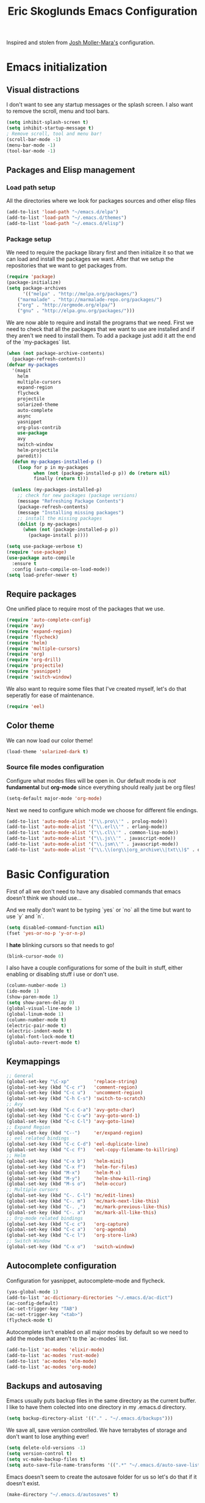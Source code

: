 #+TITLE: Eric Skoglunds Emacs Configuration
#+OPTIONS: toc:1 h:4

Inspired and stolen from [[https://github.com/mm--/dot-emacs/blob/master/jmm-emacs.org][Josh Moller-Mara's]] configuration.

* Emacs initialization 
** Visual distractions

I don't want to see any startup messages or the splash screen.
I also want to remove the scroll, menu and tool bars.
#+BEGIN_SRC emacs-lisp
(setq inhibit-splash-screen t)
(setq inhibit-startup-message t)
; Remove scroll, tool and menu bar!
(scroll-bar-mode -1)
(menu-bar-mode -1)
(tool-bar-mode -1)
#+END_SRC

** Packages and Elisp management

*** Load path setup

All the directories where we look for packages sources and other elisp files
#+BEGIN_SRC emacs-lisp
(add-to-list 'load-path "~/emacs.d/elpa")
(add-to-list 'load-path "~/.emacs.d/themes")
(add-to-list 'load-path "~/.emacs.d/elisp")
#+END_SRC

*** Package setup
We need to require the package library first and then initialize it so that we can
load and install the packages we want. After that we setup the repositories that we
want to get packages from.
#+BEGIN_SRC emacs-lisp
(require 'package)
(package-initialize)
(setq package-archives
      '(("melpa" . "http://melpa.org/packages/")
	("marmalade" . "http://marmalade-repo.org/packages/")
	("org" . "http://orgmode.org/elpa/")
	("gnu" . "http://elpa.gnu.org/packages/")))
#+END_SRC

We are now able to require and install the programs that we need.
First we need to check that all the packages that we want to use are
installed and if they aren't we need to install them. To add a package 
just add it att the end of the `my-packages` list.

#+BEGIN_SRC emacs-lisp
(when (not package-archive-contents)
  (package-refresh-contents))
(defvar my-packages
  '(magit
    helm
    multiple-cursors
    expand-region
    flycheck
    projectile
    solarized-theme
    auto-complete
    async
    yasnippet
    org-plus-contrib
    use-package
    avy
    switch-window
    helm-projectile
    paredit))
  (defun my-packages-installed-p ()
    (loop for p in my-packages
          when (not (package-installed-p p)) do (return nil)
          finally (return t)))

  (unless (my-packages-installed-p)
    ;; check for new packages (package versions)
    (message "Refreshing Package Contents")
    (package-refresh-contents)
    (message "Installing missing packages")
    ;; install the missing packages
    (dolist (p my-packages)
      (when (not (package-installed-p p))
        (package-install p))))

(setq use-package-verbose t)
(require 'use-package)
(use-package auto-compile
  :ensure t
  :config (auto-compile-on-load-mode))
(setq load-prefer-newer t)
#+END_SRC

** Require packages
One unified place to require most of the packages that we use.

#+BEGIN_SRC emacs-lisp
(require 'auto-complete-config)
(require 'avy)
(require 'expand-region)
(require 'flycheck)
(require 'helm)
(require 'multiple-cursors)
(require 'org)
(require 'org-drill)
(require 'projectile)
(require 'yasnippet)
(require 'switch-window)
#+END_SRC

We also want to require some files that I've created myself, let's do that seperatly for ease of maintenance.

#+BEGIN_SRC emacs-lisp
(require 'eel)
#+END_SRC

** Color theme
We can now load our color theme!
#+BEGIN_SRC emacs-lisp
(load-theme 'solarized-dark t)
#+END_SRC

*** Source file modes configuration

Configure what modes files will be open in. Our default mode is /not/ *fundamental*
but *org-mode* since everything should really just be org files!

#+BEGIN_SRC emacs-lisp
(setq-default major-mode 'org-mode)
#+END_SRC

Next we need to configure which mode we choose for different file endings.

#+BEGIN_SRC emacs-lisp
  (add-to-list 'auto-mode-alist '("\\.pro\\'" . prolog-mode))
  (add-to-list 'auto-mode-alist '("\\.erl\\'" . erlang-mode))
  (add-to-list 'auto-mode-alist '("\\.cl\\'" . common-lisp-mode))
  (add-to-list 'auto-mode-alist '("\\.js\\'" . javascript-mode))
  (add-to-list 'auto-mode-alist '("\\.jsm\\'" . javascript-mode))
  (add-to-list 'auto-mode-alist '("\\.\\(org\\|org_archive\\|txt\\)$" . org-mode))
#+END_SRC

* Basic Configuration
First of all we don't need to have any disabled commands that emacs doesn't think 
we should use...

And we really don't want to be typing `yes` or `no` all the time but want to use `y` and `n`.

#+BEGIN_SRC emacs-lisp
(setq disabled-command-function nil)
(fset 'yes-or-no-p 'y-or-n-p)
#+END_SRC

I *hate* blinking cursors so that needs to go!
#+BEGIN_SRC emacs-lisp
(blink-cursor-mode 0)
#+END_SRC

I also have a couple configurations for some of the built in stuff, either enabling or
disabling stuff i use or don't use.

#+BEGIN_SRC emacs-lisp
(column-number-mode 1)
(ido-mode 1)
(show-paren-mode 1)
(setq show-paren-delay 0)
(global-visual-line-mode 1)
(global-linum-mode 1)
(column-number-mode t)
(electric-pair-mode t)
(electric-indent-mode t)
(global-font-lock-mode t)
(global-auto-revert-mode t)
#+END_SRC

** Keymappings
#+BEGIN_SRC emacs-lisp
;; General
(global-set-key "\C-xp"         'replace-string)
(global-set-key (kbd "C-c r")   'comment-region)
(global-set-key (kbd "C-c u")   'uncomment-region)
(global-set-key (kbd "C-h C-s") 'switch-to-scratch)
;; Avy
(global-set-key (kbd "C-c C-a") 'avy-goto-char)
(global-set-key (kbd "C-c C-w") 'avy-goto-word-1)
(global-set-key (kbd "C-c C-l") 'avy-goto-line)
;; Expand Region
(global-set-key (kbd "C--")     'er/expand-region)
;; eel related bindings
(global-set-key (kbd "C-c C-d") 'eel-duplicate-line)
(global-set-key (kbd "C-c f")   'eel-copy-filename-to-killring)
;; Helm
(global-set-key (kbd "C-x b")   'helm-mini)
(global-set-key (kbd "C-x f")   'helm-for-files)
(global-set-key (kbd "M-x")     'helm-M-x)
(global-set-key (kbd "M-y")     'helm-show-kill-ring)
(global-set-key (kbd "M-s o")   'helm-occur)
;; Multiple cursors
(global-set-key (kbd "C-. C-l") 'mc/edit-lines)
(global-set-key (kbd "C-. m")   'mc/mark-next-like-this)
(global-set-key (kbd "C-. ,")   'mc/mark-previous-like-this)
(global-set-key (kbd "C-. a")   'mc/mark-all-like-this)
;; Org-mode related bindings
(global-set-key (kbd "C-c c")   'org-capture)
(global-set-key (kbd "C-c a")   'org-agenda)
(global-set-key (kbd "C-c l")   'org-store-link)
;; Switch Window
(global-set-key (kbd "C-x o")   'switch-window)
#+END_SRC

** Autocomplete configuration

Configuration for yasnippet, autocomplete-mode and flycheck.

#+BEGIN_SRC emacs-lisp
(yas-global-mode 1)
(add-to-list 'ac-dictionary-directories "~/.emacs.d/ac-dict")
(ac-config-default)
(ac-set-trigger-key "TAB")
(ac-set-trigger-key "<tab>")
(flycheck-mode t)
#+END_SRC

Autocomplete isn't enabled on all major modes by default so we need to add 
the modes that aren't to the `ac-modes` list.

#+BEGIN_SRC emacs-lisp
(add-to-list 'ac-modes 'elixir-mode)
(add-to-list 'ac-modes 'rust-mode)
(add-to-list 'ac-modes 'elm-mode)
(add-to-list 'ac-modes 'org-mode)
#+END_SRC

** Backups and autosaving
Emacs usually puts backup files in the same directory as the current buffer.
I like to have them colected into one directory in my .emacs.d directory.

#+BEGIN_SRC emacs-lisp
(setq backup-directory-alist '(("." . "~/.emacs.d/backups")))
#+END_SRC

We save all, save version controlled. We have terrabytes of storage and don't want
to lose anything ever!

#+BEGIN_SRC emacs-lisp
(setq delete-old-versions -1)
(setq version-control t)
(setq vc-make-backup-files t)
(setq auto-save-file-name-transforms '((".*" "~/.emacs.d/auto-save-list/" t)))
#+END_SRC

Emacs doesn't seem to create the autosave folder for us so let's do that if it doesn't
exist.

#+BEGIN_SRC emacs-lisp
(make-directory "~/.emacs.d/autosaves" t)
#+END_SRC

** Useful snippets

Taken from emacsrocks

#+BEGIN_SRC emacs-lisp
(defadvice sgml-delete-tag (after reindent-buffer activate)
  (cleanup-buffer))
#+END_SRC

Javascript stuff from mozilla for working with mozilla js source files.
Enabling eslint over jshint for flycheck.

#+BEGIN_SRC emacs-lisp
(defun js-mode-hacks ()
  ;; Set this locally so that the head.js rule continues to work
  ;; properly.  In particular for a mochitest we want to preserve the
  ;; "browser_" prefix.
  (when (buffer-file-name)
    (let ((base (file-name-nondirectory (buffer-file-name))))
      (when (string-match "^\\([a-z]+_\\)" base)
	(setq-local flycheck-temp-prefix (match-string 1 base)))))
  (flycheck-mode 1))

(setq-default flycheck-disabled-checkers
	      (append flycheck-disabled-checkers
		      '(javascript-jshint)))

(add-hook 'js-mode-hook #'js-mode-hacks)
(add-hook 'js-mode-hook
	  (lambda ()
	    (setq
	     js-indent-level 2
	     indent-tabs-mode nil)))
#+END_SRC

*** [[https://github.com/mm--/dot-emacs/blob/master/jmm-emacs.org#switch-to-scratch-buffer][Switch to scratch buffer easily]]
#+BEGIN_SRC emacs-lisp
(defun switch-to-scratch ()
  "Switch to the *scratch* buffer when you need some of that elisp quickly"
  (interactive)
  (switch-to-buffer "*scratch*"))
#+END_SRC

* Lisp configuration

Since we're using emacs, configuration related to LISP gets its own section!

#+BEGIN_SRC emacs-lisp
  (require 'paredit)
  (autoload 'enable-paredit-mode "paredit" "Turn on pseudo-structural editing of Lisp code." t)
  (add-hook 'emacs-lisp-mode-hook       #'enable-paredit-mode)
  (add-hook 'eval-expression-minibuffer-setup-hook #'enable-paredit-mode)
  (add-hook 'ielm-mode-hook             #'enable-paredit-mode)
  (add-hook 'lisp-mode-hook             #'enable-paredit-mode)
  (add-hook 'lisp-interaction-mode-hook #'enable-paredit-mode)
#+END_SRC

** Emacs Lisp

Emacs lisp is the language that is used within emacs. Emacs comes with two documents
documenting the language and emacs specific concepts.

   1. [[info:eintr#Top][Emacs lisp intro]]
   2. [[info:dir#Top][Emacs Lisp Reference]]


#+BEGIN_SRC emacs-lisp
(use-package "eldoc"
  :diminish eldoc-mode
  :commands turn-on-eldoc-mode
  :defer t
  :init
  (progn
    (add-hook 'emacs-lisp-mode-hook 'turn-on-eldoc-mode)
    (add-hook 'lisp-interaction-mode-hook 'turn-on-eldoc-mode)
    (add-hook 'ielm-mode-hook 'turn-on-eldoc-mode)))
#+END_SRC

* Org-mode configuration

This section contains all of the configuration for org-mode and org-mode related
settings for emacs. This is mostly based and tweeked from [[http://doc.norang.ca/org-mode.html][Org Mode - Organize Your Life In Plain Text!]] which is an amazing resource for org-mode from Bernt Hansen.

Set base directory and default notes file.

#+BEGIN_SRC emacs-lisp
(setq org-directory "~/.emacs.d/org")
(setq org-default-notes-file "~/.emacs.d/org/refile.org")
#+END_SRC

** Outline of usage

I have several different files that I use to organize things in org-mode for. The default file that everything goes into is refile.org.
Here everything goes in during the day so that I can quickly add notes, tasks and everything else that one could think about. Everything
in this file is eventually put into the correct file for archiving and context.

*** Task Files
The current files that I use for organizing files which can be seen in the table below.
All task files reside in the "~/.emacs.d/org/tasks" directory.

|-------------+------------------------------------------------------------------|
| Filename    | Description                                                      |
|-------------+------------------------------------------------------------------|
| firefox.org | Tasks related to working on mozilla projects will go here        |
| work.org    | Tasks relating to work                                           |
| home.org    | Personal tasks for example stuff that I need to get done at home |
|-------------+------------------------------------------------------------------|

*** Drill files
I use drill for studying and spaced repetition learning. All of these files resides in "~/.emacs.d/org/drill"

|--------------------+--------------------------------------------------------------|
| Filename           | Description                                                  |
|--------------------+--------------------------------------------------------------|
| presidents.org     | Learning the name and chronology of United States Presidents |
| eng_vocabulary.org | Expanding my english vocabulary                              |
|--------------------+--------------------------------------------------------------|

*** Notes files
General notes file for journaling, meetings and book notes. All of these files reside in
"~/.emacs.d/org/notes"

|--------------+----------------|
| Filename     | Description    |
|--------------+----------------|
| meetings.org | Meetings notes |
| journal.org  | Journal        |
| books.org    | Book notes     |
| papers.org   | Paper notes    |
|--------------+----------------|

** General Configuration
Keymappings for org-mode can be found in the [[*Keymappings][Keymappings]] part of this file.

*** Agenda setup
Agenda files is all files in the tasks directory

#+BEGIN_SRC emacs-lisp
(setq org-agenda-files '("~/.emacs.d/org/tasks"
			 "~/.emacs.d/org/refile.org"))
#+END_SRC

** Tasks and States

Some basic configuration

#+BEGIN_SRC emacs-lisp
(setq org-log-done 'time)
(setq org-use-fast-todo-selection t)
(setq org-treat-S-cursor-todo-selection-as-state-change nil)
#+END_SRC

The last s-expression in the above source code lets us change the state with S-left and S-right without changing or adding timestamps etc.

Different todo states for different work places / bug trackers etc.

#+BEGIN_SRC emacs-lisp
(setq org-todo-keywords
      '((sequence "TODO(t)" "|" "DONE(d)")
	(sequence "TRIAGED(r)" "IN PROGRESS(w)" "|" "TESTING(s)" "WAITING/QA(q)" "CLOSED(c)")
	(sequence "Assigned" "WIP" "Review-" "Review?" "Review+" "Checkin" "|" "Pushed")))
#+END_SRC

** Capture templates

Here we configure a fast way to get new tasks, notes etc. into our files using org-capture.
Entering `C-c c` we will choose one of the defined templates below and then with `C-c C-c` the new note or task will be created and placed in the appropriate file. Most captures just go into the refile file for later refiling to the appropriate file. This is for quick capturing of new stuff that comes in so as to not break up my workflow all to much.

Mote information about templates are found at: [[http://orgmode.org/manual/Capture-templates.html][Capture Templates at orgmode.org]]

The current templates that exists are:

  - A new task (t)
    Captures a new todo item task
  - A new journal entry (j)
    Captures a new journal entry
  - A new code snippet (c)
    Captures the selected region for a new code snippet

#+BEGIN_SRC emacs-lisp
  (setq org-capture-templates
        (quote (("t" "todo" entry (file "~/.emacs.d/org/tasks/refile.org")
                 "* TODO %?\n%U\n%a\n" :clock-in t :clock-resume t)
                ("j" "Journal" entry (file+datetree "~/.emacs.d/org/journal.org")
                 "* %?\n%U\n" :clock-in t :clock-resume t)
                ("c" "Code Snippet" entry (file "~/.emacs.d/org/snippets.org")
                 "** Snippet: %l\n#+BEGIN_SRC %?\n%i\n#+END_SRC" :clock-in t :clock-resume t))))
#+END_SRC

*** TODO Make the code snippets go into the snippet file under the correct heading by default

    My snippets file is organized with the languages as the top level heading. 
    Currently all new snippets first go into the refile file and later refiled under the
    correct language header. It would be neat to get it in under the correct heading directly.
    
    My guess is that we can use the file+function feature of the template and build a custom
    function that will find the correct headline someway.
   
    Crude first idea is to just prompt the user for a headline and then go to that headline.

** Refile setup

#+BEGIN_SRC emacs-lisp
(setq org-refile-targets '((nil :maxlevel . 9)
			   (org-agenda-files :maxlevel . 9)))
(setq org-refile-use-outline-path t)
(setq org-refile-allow-creating-parent-nodes (quote confirm))
(setq org-completion-use-ido t)
(setq ido-default-buffer-method 'selected-window)
(setq ido-default-file-method 'selected-window)
(setq org-indirect-buffer-display 'current-window)

(defun refile/verify-refile-target ()
  "Exclude toto keywords with a done state from refile targets"
  (not (member (nth 2 (org-heading-components)) org-done-keywords)))
(setq org-refile-target-verify-function 'refile/verify-refile-target)
#+END_SRC

** Org-drill
Drill mode is used for spaced repetition learning.

#+BEGIN_SRC emacs-lisp
(use-package org-drill
  :config (progn
	    (add-to-list 'org-modules 'org-drill)
	    (setq org-drill-add-random-noise-to-intervals-p t)
	    (setq org-drill-hint-separator "||")
	    (setq org-drill-left-cloze-delimiter "<[")
	    (setq org-drill-right-cloze-delimiter "]>")
	    (setq org-drill-learn-fraction 0.25)))
#+END_SRC

*** org-preview-latex-fragment fix
The function “org-preview-latex-fragment” was deprecated a while back, but org-drill still depends on it. So here’s a quick hack that will display the LaTeX in org-drill.

#+BEGIN_SRC emacs-lisp
(defun org-preview-latex-fragment ()
  (interactive)
  (org-remove-latex-fragment-image-overlays)
  (org-toggle-latex-fragment '(4)))
#+END_SRC

* TeX and LaTeX

Force the use of pdflatex (will fail if pdflatex is not installed).

#+BEGIN_SRC emacs-lisp
(setq latex-run-command "pdflatex")
(setq text-output-extension ".pdf")
#+END_SRC

* Helm and projectile
Helm is a nice system for narrowing selections and finding stuff. This section is not yet complete.

#+BEGIN_SRC emacs-lisp
(require 'helm-config)
(helm-autoresize-mode t)
(setq helm-buffers-fuzzy-matching t
      helm-recentf-fuzzy-match t
      helm-M-x-fuzzy-match t)
#+END_SRC

Projectile is */the/* system for working with projects in emacs!
We want to configure it to use helm because awesome + awesome = more awesomeness

#+BEGIN_SRC emacs-lisp
  ;; (use-package helm-projectile
  ;;   :defer t)
  ;; (projectile-global-mode)
  ;; (setq projectile-completion-system 'helm)
  ;; (helm-projectile-on)
#+END_SRC

Unfortunately it seems like helm-projectile is making our init veerry slow.
I'm removing this for now.

* TODO Configuration tasks [50%]
** DONE Complete org-drill configuration
   CLOSED: [2016-05-08 Sun 00:48]
** DONE Investigate the major jump in loading time
   CLOSED: [2016-05-08 Sun 01:08]
   We have gone from 1 second in loading time to 23 seconds.
   I would be really happy to get this down to below 10 seconds..

   This is due to helm-projectile, removing this for now until I find a
   solution for this.
** TODO Add configuration for acutex
** TODO Switch to use-package instead of require
